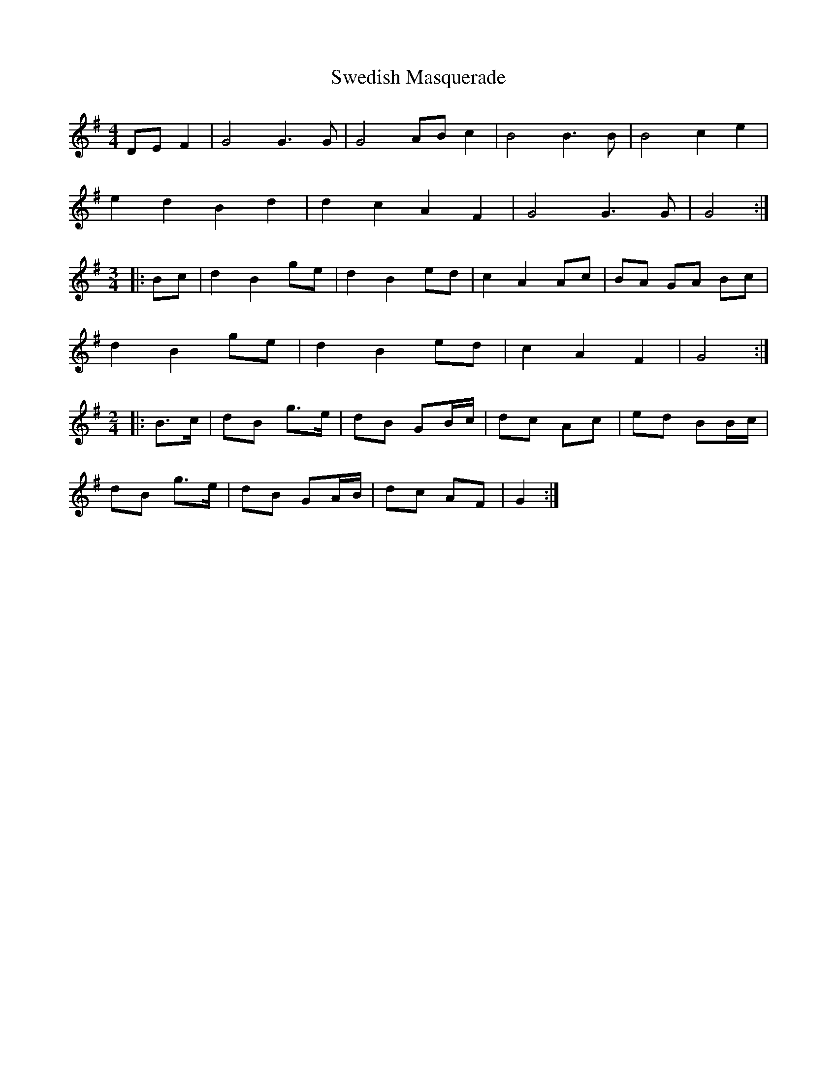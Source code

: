 X: 39060
T: Swedish Masquerade
R: barndance
M: 4/4
K: Gmajor
DEF2|G4G3G|G4 ABc2|B4B3B|B4c2e2|
e2d2B2d2|d2c2 A2F2|G4 G3G|G4:|
M:3/4
|:Bc|d2B2ge|d2B2ed|c2A2Ac|BA GA Bc|
d2B2 ge|d2B2ed|c2A2F2|G4:|
M:2/4
L:1/8
|:B>c|dB g>e|dB GB/c/|dc Ac|ed BB/c/|
dB g>e|dB GA/B/|dc AF|G2:|

